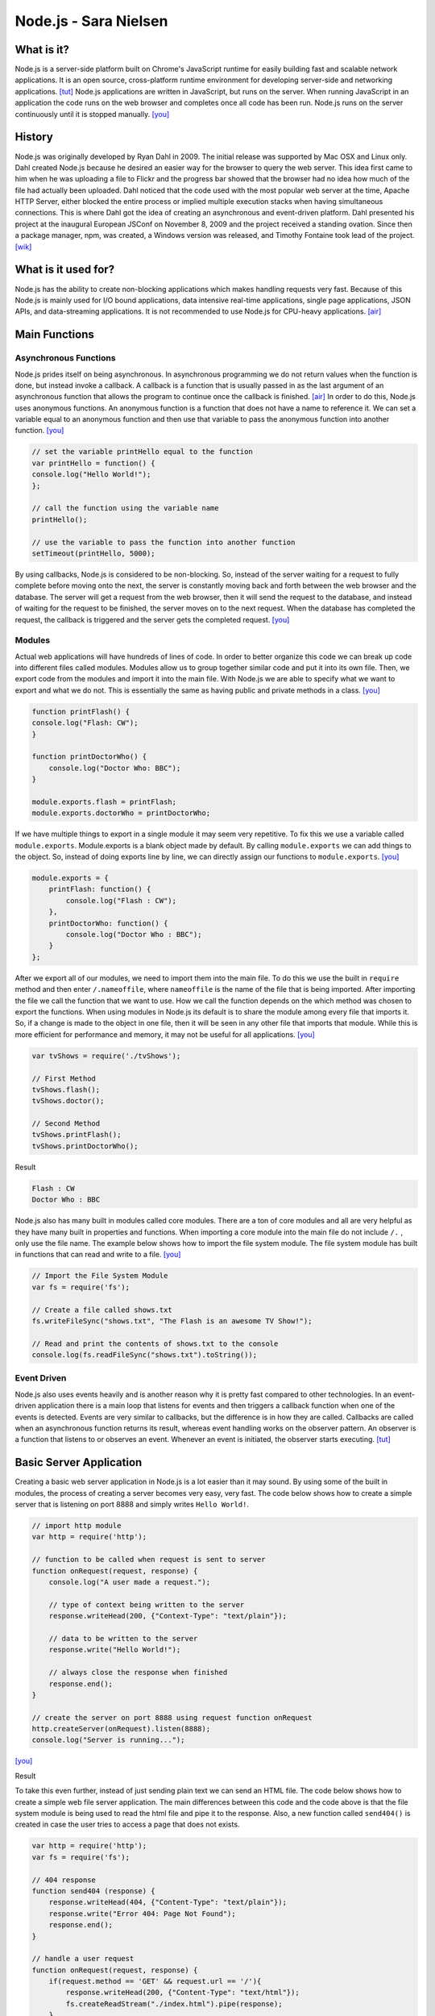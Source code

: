 Node.js - Sara Nielsen
======================

.. image:: nodejs.jpg
	:align: center

What is it?
-----------
Node.js is a server-side platform built 
on Chrome's JavaScript runtime for easily building fast and scalable network
applications. It is an open source, cross-platform runtime environment for
developing server-side and networking applications. [tut]_ Node.js applications
are written in JavaScript, but runs on the server. When running JavaScript in an
application the code runs on the web browser and completes once all code has been
run. Node.js runs on the server continuously until it is stopped manually. [you]_ 

History
-------
Node.js was originally developed by Ryan Dahl in 2009. The initial release was supported
by Mac OSX and Linux only. Dahl created Node.js because he desired an easier way
for the browser to query the web server. This idea first came to him when he was
uploading a file to Flickr and the progress bar showed that the browser had no idea
how much of the file had actually been uploaded. Dahl noticed that the code used with the 
most popular web server at the time, Apache HTTP Server, either blocked the entire 
process or implied multiple execution stacks when having simultaneous connections.
This is where Dahl got the idea of creating an asynchronous and event-driven platform. 
Dahl presented his project at the inaugural European JSConf on November 8, 2009 and
the project received a standing ovation. Since then a package manager, npm, was created,
a Windows version was released, and Timothy Fontaine took lead of the project. [wik]_

What is it used for?
--------------------
Node.js has the ability to create non-blocking applications which makes handling
requests very fast. Because of this Node.js is mainly used for I/O bound 
applications, data intensive real-time applications, single page applications, 
JSON APIs, and data-streaming applications. It is not recommended to use Node.js 
for CPU-heavy applications. [air]_

Main Functions
--------------
Asynchronous Functions
~~~~~~~~~~~~~~~~~~~~~~
Node.js prides itself on being asynchronous. In asynchronous programming we do not
return values when the function is done, but instead invoke a callback. A callback
is a function that is usually passed in as the last argument of an asynchronous 
function that allows the program to continue once the callback is finished. [air]_ 
In order to do this, Node.js uses anonymous functions. An anonymous function is a 
function that does not have a name to reference it. We can set a variable equal
to an anonymous function and then use that variable to pass the anonymous 
function into another function. [you]_

.. code-block :: JavaScript

	// set the variable printHello equal to the function
	var printHello = function() {
    	console.log("Hello World!");
	};

	// call the function using the variable name
	printHello();

	// use the variable to pass the function into another function
	setTimeout(printHello, 5000);

By using callbacks, Node.js is considered to be non-blocking. So, instead of the
server waiting for a request to fully complete before moving onto the next, the
server is constantly moving back and forth between the web browser and the 
database. The server will get a request from the web browser, then it will send
the request to the database, and instead of waiting for the request to be finished,
the server moves on to the next request. When the database has completed the 
request, the callback is triggered and the server gets the completed request. [you]_


Modules
~~~~~~~
Actual web applications will have hundreds of lines of code. In order to better
organize this code we can break up code into different files called modules. 
Modules allow us to group together similar code and put it into its own file. 
Then, we export code from the modules and import it into the main file. With 
Node.js we are able to specify what we want to export and what we do not. This is
essentially the same as having public and private methods in a class. [you]_

.. code-block :: JavaScript

	function printFlash() {
    	console.log("Flash: CW");
	}

	function printDoctorWho() {
	    console.log("Doctor Who: BBC");
	}

	module.exports.flash = printFlash;
	module.exports.doctorWho = printDoctorWho;

If we have multiple things to export in a single module it may seem very
repetitive. To fix this we use a variable called ``module.exports``. Module.exports
is a blank object made by default. By calling ``module.exports`` we can add things
to the object. So, instead of doing exports line by line, we can directly assign
our functions to ``module.exports``. [you]_

.. code-block :: JavaScript

	module.exports = {
	    printFlash: function() {
	        console.log("Flash : CW");
	    },
	    printDoctorWho: function() {
	        console.log("Doctor Who : BBC");
	    }
	};

After we export all of our modules, we need to import them into the main file. To 
do this we use the built in ``require`` method and then enter ``/.nameoffile``, 
where ``nameoffile`` is the name of the file that is being imported. After 
importing the file we call the function that we want to use. How we call the 
function depends on the which method was chosen to export the functions. When using 
modules in Node.js its default is to share the module among every file that 
imports it. So, if a change is made to the object in one file, then it will be 
seen in any other file that imports that module. While this is more efficient for 
performance and memory, it may not be useful for all applications. [you]_

.. code-block :: JavaScript
	
	var tvShows = require('./tvShows');

	// First Method
	tvShows.flash();
	tvShows.doctor();

	// Second Method
	tvShows.printFlash();
	tvShows.printDoctorWho();

Result

.. code-block :: JavaScript

	Flash : CW
	Doctor Who : BBC
	
Node.js also has many built in modules called core modules. There are a ton of
core modules and all are very helpful as they have many built in properties and
functions. When importing a core module into the main file do not include ``/.`` ,
only use the file name. The example below shows how to import the file system
module. The file system module has built in functions that can read and write 
to a file. [you]_

.. code-block :: JavaScript

	// Import the File System Module
	var fs = require('fs');

	// Create a file called shows.txt
	fs.writeFileSync("shows.txt", "The Flash is an awesome TV Show!");

	// Read and print the contents of shows.txt to the console
	console.log(fs.readFileSync("shows.txt").toString());

Event Driven
~~~~~~~~~~~~
Node.js also uses events heavily and is another reason why it is pretty fast
compared to other technologies. In an event-driven application there is a main 
loop that listens for events and then triggers a callback function when one of
the events is detected. Events are very similar to callbacks, but the difference
is in how they are called. Callbacks are called when an asynchronous function 
returns its result, whereas event handling works on the observer pattern. An 
observer is a function that listens to or observes an event. Whenever an event 
is initiated, the observer starts executing. [tut]_


Basic Server Application
------------------------
Creating a basic web server application in Node.js is a lot easier than it may 
sound. By using some of the built in modules, the process of creating a server
becomes very easy, very fast. The code below shows how to create a simple server
that is listening on port 8888 and simply writes ``Hello World!``.

.. code-block :: JavaScript

	// import http module
	var http = require('http');

	// function to be called when request is sent to server
	function onRequest(request, response) {
	    console.log("A user made a request.");

	    // type of context being written to the server
	    response.writeHead(200, {"Context-Type": "text/plain"});

	    // data to be written to the server
	    response.write("Hello World!");

	    // always close the response when finished
	    response.end();
	}

	// create the server on port 8888 using request function onRequest
	http.createServer(onRequest).listen(8888);
	console.log("Server is running...");
[you]_

Result

.. image:: basicserver.jpg
	:align: center


To take this even further, instead of just sending plain text we can send an HTML
file. The code below shows how to create a simple web file server application. The
main differences between this code and the code above is that the file system 
module is being used to read the html file and pipe it to the response. Also, a 
new function called ``send404()`` is created in case the user tries to access a 
page that does not exists.

.. code-block :: JavaScript

	var http = require('http');
	var fs = require('fs');

	// 404 response
	function send404 (response) {
	    response.writeHead(404, {"Content-Type": "text/plain"});
	    response.write("Error 404: Page Not Found");
	    response.end();
	}

	// handle a user request
	function onRequest(request, response) {
	    if(request.method == 'GET' && request.url == '/'){
	        response.writeHead(200, {"Content-Type": "text/html"});
	        fs.createReadStream("./index.html").pipe(response);
	    }
	    else{
	        send404(response);
	    }
	}

	http.createServer(onRequest).listen(8888);
	console.log("Server is running...");
[you]_

Result

.. image:: webfile.jpg
	:align: center


Conclusion
----------
Overall, Node.js is a very useful tool to have when making any web application.
It is extremely helpful when creating data intensive and real time applications
because of its event driven and asynchronous environment. Because of this it makes
retrieving data and sending it to the server so much faster than other technologies.
The built in modules make coding much simpler for the programmer and most of the
concepts are easy to pick up on. The most useful module by far has to be the ``http``
module. This module allows us to create a server with one line of code, versus
the numerous lines it would take otherwise. As far as learning how to use Node.js, 
it is fairly easy as long as you have previous JavaScript experience. I would 
definitely recommend any web developer to look into Node.js because it could 
possibly simplify an application, and if not it is still a very useful tool to 
know about.


Sources
-------
.. [air] Vladutu, Alexandru. "Node.js Tutorial – Step-by-Step Guide For Getting Started." Www.airpair.com. AirPair, n.d. Web. 10 Apr. 2017. <https://www.airpair.com/javascript/node-js-tutorial>.
.. [cod] Pollack, Greg, and Carlos Souza. "Real-Time Web with Node.js." Code School. PluralSight, n.d. Web. 11 Apr. 2017. <https://www.codeschool.com/courses/real-time-web-with-node-js>.
.. [tut] Tutorialspoint.com. "Node.js Tutorial." Www.tutorialspoint.com. Tutorials Point, n.d. Web. 11 Apr. 2017. <https://www.tutorialspoint.com/nodejs/index.htm>.
.. [wik] "Node.js." Wikipedia. Wikimedia Foundation, 24 Apr. 2017. Web. 24 Apr. 2017. <https://en.wikipedia.org/wiki/Node.js>.
.. [you] YouTube. Thenewboston, 5 Apr. 2015. Web. 10 Apr. 2017. <https://www.youtube.com/playlist?list=PL6gx4Cwl9DGBMdkKFn3HasZnnAqVjzHn_>.